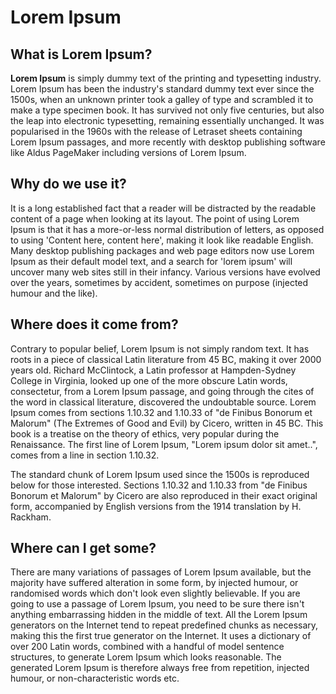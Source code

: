 
* Lorem Ipsum

** What is Lorem Ipsum?

*Lorem Ipsum* is simply dummy text of the printing and typesetting industry. Lorem Ipsum has been the industry's standard dummy text ever since the 1500s, when an unknown printer took a galley of type and scrambled it to make a type specimen book. It has survived not only five centuries, but also the leap into electronic typesetting, remaining essentially unchanged. It was popularised in the 1960s with the release of Letraset sheets containing Lorem Ipsum passages, and more recently with desktop publishing software like Aldus PageMaker including versions of Lorem Ipsum.

** Why do we use it?

It is a long established fact that a reader will be distracted by the readable content of a page when looking at its layout. The point of using Lorem Ipsum is that it has a more-or-less normal distribution of letters, as opposed to using 'Content here, content here', making it look like readable English. Many desktop publishing packages and web page editors now use Lorem Ipsum as their default model text, and a search for 'lorem ipsum' will uncover many web sites still in their infancy. Various versions have evolved over the years, sometimes by accident, sometimes on purpose (injected humour and the like).

** Where does it come from?

Contrary to popular belief, Lorem Ipsum is not simply random text. It has roots in a piece of classical Latin literature from 45 BC, making it over 2000 years old. Richard McClintock, a Latin professor at Hampden-Sydney College in Virginia, looked up one of the more obscure Latin words, consectetur, from a Lorem Ipsum passage, and going through the cites of the word in classical literature, discovered the undoubtable source. Lorem Ipsum comes from sections 1.10.32 and 1.10.33 of "de Finibus Bonorum et Malorum" (The Extremes of Good and Evil) by Cicero, written in 45 BC. This book is a treatise on the theory of ethics, very popular during the Renaissance. The first line of Lorem Ipsum, "Lorem ipsum dolor sit amet..", comes from a line in section 1.10.32.

The standard chunk of Lorem Ipsum used since the 1500s is reproduced below for those interested. Sections 1.10.32 and 1.10.33 from "de Finibus Bonorum et Malorum" by Cicero are also reproduced in their exact original form, accompanied by English versions from the 1914 translation by H. Rackham.

** Where can I get some?

There are many variations of passages of Lorem Ipsum available, but the majority have suffered alteration in some form, by injected humour, or randomised words which don't look even slightly believable. If you are going to use a passage of Lorem Ipsum, you need to be sure there isn't anything embarrassing hidden in the middle of text. All the Lorem Ipsum generators on the Internet tend to repeat predefined chunks as necessary, making this the first true generator on the Internet. It uses a dictionary of over 200 Latin words, combined with a handful of model sentence structures, to generate Lorem Ipsum which looks reasonable. The generated Lorem Ipsum is therefore always free from repetition, injected humour, or non-characteristic words etc.
